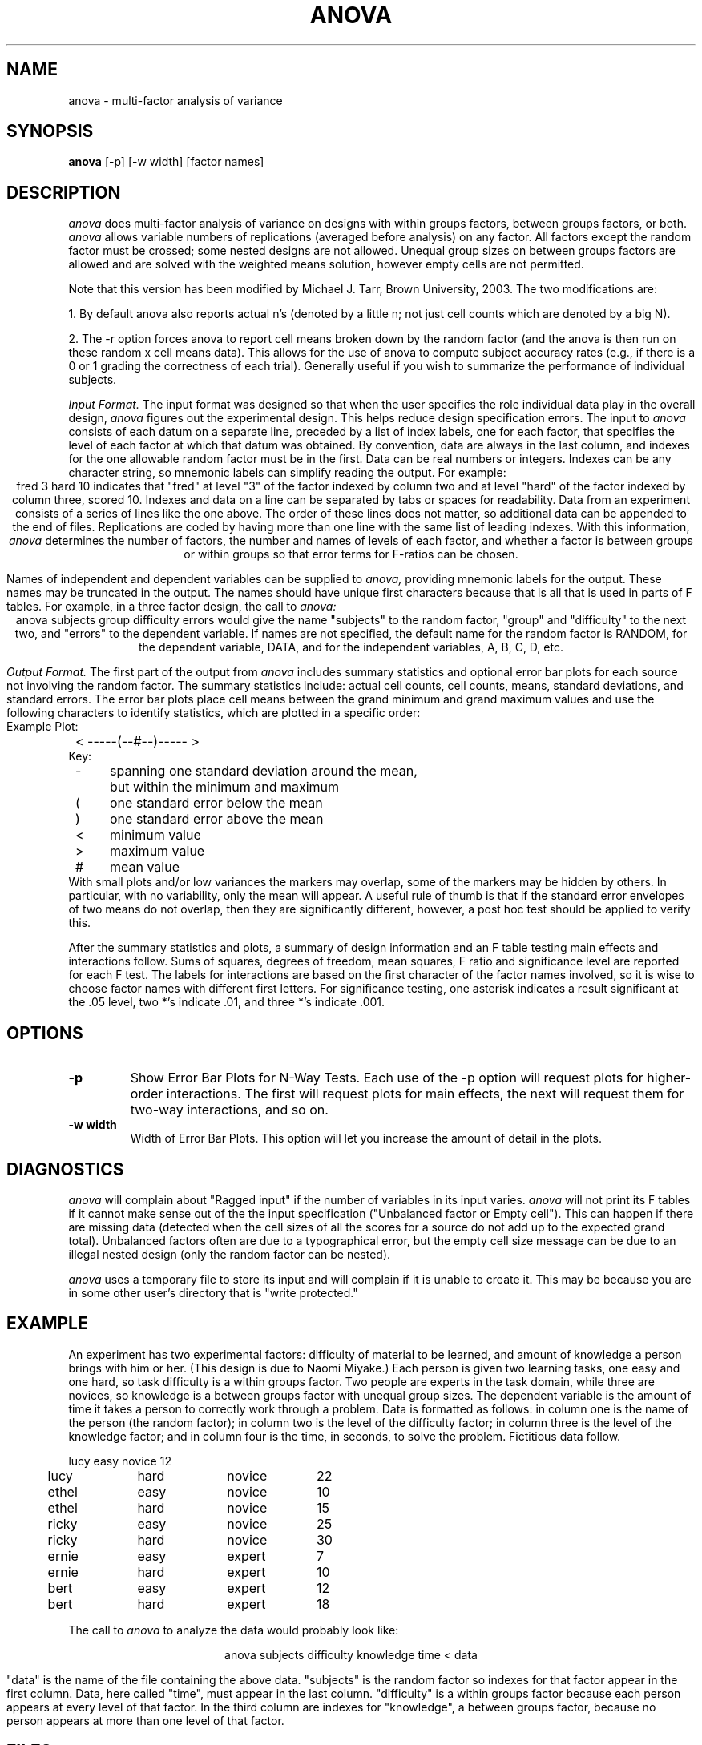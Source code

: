 .TH ANOVA 1 "August 22, 1992" "\(co 1980 Gary Perlman" "|STAT" "UNIX User's Manual"
.SH NAME
anova \- multi-factor analysis of variance
.SH SYNOPSIS
.B anova
[-p] [-w width] [factor names]
.SH DESCRIPTION
.I anova
does multi-factor analysis of variance on designs
with within groups factors, between groups factors, or both.
.I anova
allows variable numbers of replications
(averaged before analysis) on any factor.
All factors except the random factor must be crossed;
some nested designs are not allowed.
Unequal group sizes on between groups factors are allowed
and are solved with the weighted means solution,
however empty cells are not permitted.
.PP
Note that this version has been modified by Michael J. Tarr,
Brown University, 2003. The two modifications are:
.PP
1. By default anova also reports actual n's (denoted by a little n;
not just cell counts which are denoted by a big N).
.PP
2. The -r option forces anova to report cell means broken down by the 
random factor (and the anova is then run on these random x cell means data).
This allows for the use of anova to compute subject accuracy rates (e.g., if
there is a 0 or 1 grading the correctness of each trial). Generally useful if
you wish to summarize the performance of individual subjects.
.PP
.I "Input Format."
The input format was designed so that when
the user specifies
the role individual data play in the overall design,
.I anova
figures out the experimental design.
This helps reduce design specification errors.
The input to 
.I anova
consists of each datum on a separate line,
preceded by a list of index labels, one for each factor,
that specifies the level of each factor at which that datum was obtained.
By convention, data are always in the last column,
and indexes for the one allowable random factor must be in the first.
Data can be real numbers or integers.
Indexes can be any character string,
so mnemonic labels can simplify reading the output.
For example:
.ce
fred  3  hard  10
indicates that "fred" at level "3" of the factor indexed by column two
and at level "hard" of the factor indexed by column three, scored 10.
Indexes and data on a line can be separated by tabs or spaces for readability.
Data from an experiment consists of a series of lines like the one above.
The order of these lines does not matter, so additional data can
be appended to the end of files.
Replications are coded by having more than one line
with the same list of leading indexes.
With this information, 
.I anova
determines the number of factors,
the number and names of levels of each factor,
and whether a factor is between groups or within
groups so that error terms for F-ratios can be chosen.
.PP
Names of independent and dependent variables can
be supplied to 
.I anova,
providing mnemonic labels for the output.
These names may be truncated in the output.
The names should have unique first characters because that is all
that is used in parts of F tables.
For example, in a three factor design, the call to 
.I anova:
.ce
anova  subjects  group  difficulty  errors
would give the name "subjects" to the random factor,
"group" and "difficulty" to the next two,
and "errors" to the dependent variable.
If names are not specified, the default name for the random factor
is RANDOM, for the dependent variable, DATA, and for the independent
variables, A, B, C, D, etc.
.PP
.I "Output Format."
The first part of the output from 
.I anova
includes summary statistics and optional error bar plots
for each source not involving the random factor.
The summary statistics include:
actual cell counts, cell counts, means, standard deviations, and standard errors.
The error bar plots place cell means between the grand minimum and
grand maximum values and use the following characters to identify statistics,
which are plotted in a specific order:
.ta 4n +4n +4n
.nf
Example Plot:
	<    -----(--#--)----- >
Key:
	-	spanning one standard deviation around the mean,
		but within the minimum and maximum
	(	one standard error below the mean
	)	one standard error above the mean
	<	minimum value
	>	maximum value
	#	mean value
.fi
With small plots and/or low variances the markers may overlap,
some of the markers may be hidden by others.
In particular, with no variability, only the mean will appear.
A useful rule of thumb is that if the standard error envelopes of two means
do not overlap, then they are significantly different,
however, a post hoc test should be applied to verify this.
.PP
After the summary statistics and plots,
a summary of design information and an F table testing main effects
and interactions follow.
Sums of squares, degrees of freedom, mean squares, F ratio and
significance level are reported for each F test.
The labels for interactions are based on the first character of
the factor names involved, so it is wise to choose factor names
with different first letters.
For significance testing, one asterisk indicates a result
significant at the .05 level, two *'s indicate .01, and three *'s indicate .001.
.SH OPTIONS
.de OP
.TP
.B -\\$1 \\$2
..
.OP p
Show Error Bar Plots for N-Way Tests.
Each use of the -p option will request plots
for higher-order interactions.
The first will request plots for main effects,
the next will request them for two-way interactions,
and so on.
.OP w width
Width of Error Bar Plots.
This option will let you increase the amount of detail in the plots.
.SH "DIAGNOSTICS
.PP
.I anova
will complain about "Ragged input" if the number of variables
in its input varies.
.I anova
will not print its F tables if it cannot make sense out
of the the input specification
("Unbalanced factor or Empty cell").
This can happen if there are missing data
(detected when the cell sizes of all the scores
for a source do not add up to the expected grand total).
Unbalanced factors often are due to a typographical error,
but the empty cell size message can be due to an illegal nested design
(only the random factor can be nested).
.PP
.I anova
uses a temporary file to store its input and
will complain if it is unable to create it.
This may be because you are in some other user's directory
that is "write protected."
.SH EXAMPLE
.PP
An experiment has two experimental factors:
difficulty of material to be learned,
and amount of knowledge a person brings with him or her.
(This design is due to Naomi Miyake.)
Each person is given two learning tasks, one easy and one hard,
so task difficulty is a within groups factor.
Two people are experts in the task domain,
while three are novices, so knowledge is a between groups factor
with unequal group sizes.
The dependent variable is the amount of time it takes a person
to correctly work through a problem.
Data is formatted as follows:
in column one is the name of the person (the random factor);
in column two is the level of the difficulty factor;
in column three is the level of the knowledge factor;
and in column four is the time, in seconds, to solve the problem.
Fictitious data follow.
.nf
.PP
.if t .ta .5i +.75i +.75i +1iR
.if n .ta .5i +1i +1i +1iR
.if t .ps 9
.if t .vs 10
	lucy	easy	novice	12
	lucy	hard	novice	22
	ethel	easy	novice	10
	ethel	hard	novice	15
	ricky	easy	novice	25
	ricky	hard	novice	30
	ernie	easy	expert	7
	ernie	hard	expert	10
	bert	easy	expert	12
	bert	hard	expert	18
.if t .ps
.if t .vs
.fi
.PP
The call to 
.I anova
to analyze the data would probably look like:
.PP
.ce
anova subjects difficulty knowledge time < data
.PP
"data" is the name of the file containing the above data.
"subjects" is the random factor so indexes for that
factor appear in the first column.
Data, here called "time", must appear in the last column.
"difficulty" is a within groups factor
because each person appears at every level of that factor.
In the third column are indexes for "knowledge", a between groups
factor, because no person appears at more than one
level of that factor.
.SH FILES
.ta 8n
.nf
UNIX	/tmp/anova.????
MSDOS	anova.tmp
.fi
.SH ALGORITHM
Keppel (1973)
.I "Design and Analysis: A Researcher's Handbook."
.SH WARNING
When unequal sized cell designs are used,
the cell sizes must be in the same proportion
across all rows and columns of interactions,
or there may be marked distortions and the analysis may be invalid.
This applies only to designs with more than one between groups factor.
See Keppel's discussion of unequal cell designs.
.SH LIMITS
Use the -L option to determine the program limits.
.SH "MISSING VALUES
Missing data values (NA) are counted but not included in the analysis.
